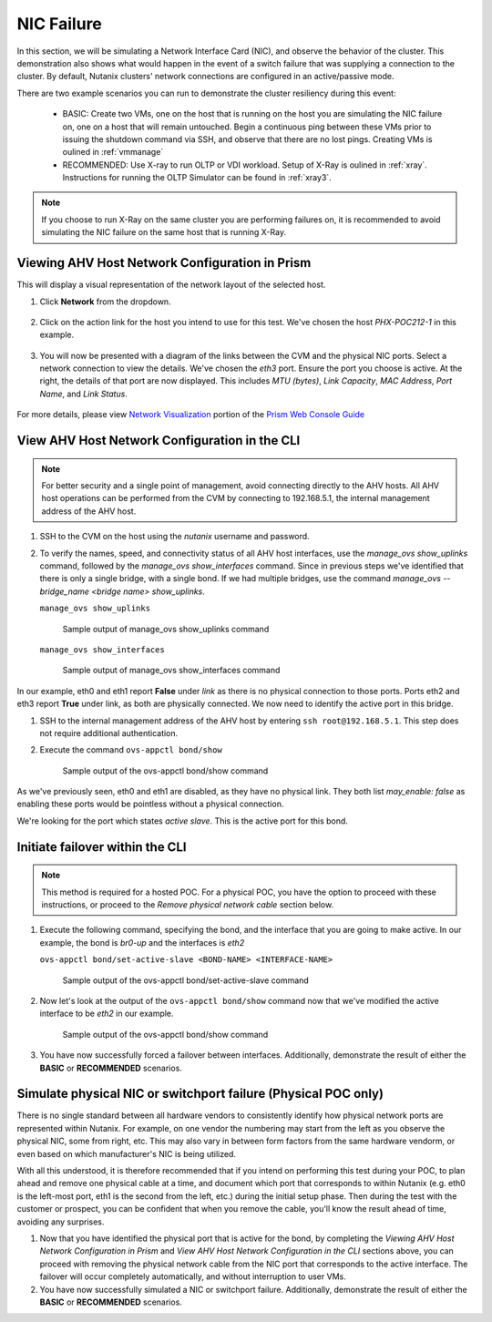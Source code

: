 .. _nic:

NIC Failure
+++++++++++

In this section, we will be simulating a Network Interface Card (NIC), and observe the behavior of the cluster. This demonstration also shows what would happen in the event of a switch failure that was supplying a connection to the cluster. By default, Nutanix clusters' network connections are configured in an active/passive mode.

There are two example scenarios you can run to demonstrate the cluster resiliency during this event:

   - BASIC: Create two VMs, one on the host that is running on the host you are simulating the NIC failure on, one on a host that will remain untouched. Begin a continuous ping between these VMs prior to issuing the shutdown command via SSH, and observe that there are no lost pings. Creating VMs is oulined in :ref:`vmmanage`

   - RECOMMENDED: Use X-ray to run OLTP or VDI workload. Setup of X-Ray is oulined in :ref:`xray`. Instructions for running the OLTP Simulator can be found in :ref:`xray3`.

.. note::

   If you choose to run X-Ray on the same cluster you are performing failures on, it is recommended to avoid simulating the NIC failure on the same host that is running X-Ray.

Viewing AHV Host Network Configuration in Prism
-----------------------------------------------

This will display a visual representation of the network layout of the selected host.

#. Click **Network** from the dropdown.

   .. figure:: images/3.png

#. Click on the action link for the host you intend to use for this test. We've chosen the host *PHX-POC212-1* in this example.

   .. figure:: images/4.png

#. You will now be presented with a diagram of the links between the CVM and the physical NIC ports. Select a network connection to view the details. We've chosen the *eth3* port. Ensure the port you choose is active. At the right, the details of that port are now displayed. This includes *MTU (bytes)*, *Link Capacity*, *MAC Address*, *Port Name*, and *Link Status*.

   .. figure:: images/5.png

For more details, please view `Network Visualization <https://portal.nutanix.com/page/documents/details/?targetId=Web-Console-Guide-Prism-v5_16%3Awc-network-visualization-intro-c.html/>`_ portion of the `Prism Web Console Guide <https://portal.nutanix.com/page/documents/details/?targetId=Web-Console-Guide-Prism-v5_17%3AWeb-Console-Guide-Prism-v5_17>`_

View AHV Host Network Configuration in the CLI
----------------------------------------------

.. note::

   For better security and a single point of management, avoid connecting directly to the AHV hosts. All AHV host operations can be performed from the CVM by connecting to 192.168.5.1, the internal management address of the AHV host.

#. SSH to the CVM on the host using the *nutanix* username and password.

#. To verify the names, speed, and connectivity status of all AHV host interfaces, use the `manage_ovs show_uplinks` command, followed by the `manage_ovs show_interfaces` command. Since in previous steps we've identified that there is only a single bridge, with a single bond. If we had multiple bridges, use the command `manage_ovs --bridge_name <bridge name> show_uplinks`.

   ``manage_ovs show_uplinks``

   .. figure:: images/6.png

      Sample output of manage_ovs show_uplinks command

   ``manage_ovs show_interfaces``

   .. figure:: images/7.png

      Sample output of manage_ovs show_interfaces command

In our example, eth0 and eth1 report **False** under *link* as there is no physical connection to those ports. Ports eth2 and eth3 report **True** under link, as both are physically connected. We now need to identify the active port in this bridge.

#. SSH to the internal management address of the AHV host by entering ``ssh root@192.168.5.1``. This step does not require additional authentication.

#. Execute the command ``ovs-appctl bond/show``

   .. figure:: images/8.png

      Sample output of the ovs-appctl bond/show command

As we've previously seen, eth0 and eth1 are disabled, as they have no physical link. They both list *may_enable: false* as enabling these ports would be pointless without a physical connection.

We're looking for the port which states *active slave*. This is the active port for this bond.

Initiate failover within the CLI
--------------------------------
.. note::

   This method is required for a hosted POC. For a physical POC, you have the option to proceed with these instructions, or proceed to the *Remove physical network cable* section below.

#. Execute the following command, specifying the bond, and the interface that you are going to make active. In our example, the bond is *br0-up* and the interfaces is *eth2*

   ``ovs-appctl bond/set-active-slave <BOND-NAME> <INTERFACE-NAME>``

   .. figure:: images/9.png

      Sample output of the ovs-appctl bond/set-active-slave command

#. Now let's look at the output of the ``ovs-appctl bond/show`` command now that we've modified the active interface to be *eth2* in our example.

   .. figure:: images/10.png

      Sample output of the ovs-appctl bond/show command

#. You have now successfully forced a failover between interfaces. Additionally, demonstrate the result of either the **BASIC** or **RECOMMENDED** scenarios.

Simulate physical NIC or switchport failure (Physical POC only)
---------------------------------------------------------------

There is no single standard between all hardware vendors to consistently identify how physical network ports are represented within Nutanix. For example, on one vendor the numbering may start from the left as you observe the physical NIC, some from right, etc. This may also vary in between form factors from the same hardware vendorm, or even based on which manufacturer's NIC is being utilized.

With all this understood, it is therefore recommended that if you intend on performing this test during your POC, to plan ahead and remove one physical cable at a time, and document which port that corresponds to within Nutanix (e.g. eth0 is the left-most port, eth1 is the second from the left, etc.) during the initial setup phase. Then during the test with the customer or prospect, you can be confident that when you remove the cable, you'll know the result ahead of time, avoiding any surprises.

#. Now that you have identified the physical port that is active for the bond, by completing the *Viewing AHV Host Network Configuration in Prism* and *View AHV Host Network Configuration in the CLI* sections above, you can proceed with removing the physical network cable from the NIC port that corresponds to the active interface. The failover will occur completely automatically, and without interruption to user VMs.

#. You have now successfully simulated a NIC or switchport failure. Additionally, demonstrate the result of either the **BASIC** or **RECOMMENDED** scenarios.

